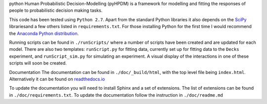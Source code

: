 python Human Probabilistic Decision-Modelling (pyHPDM) is a framework for modelling and fitting the responses of people to probabilistic decision making tasks.

This code has been tested using ``Python 2.7``. Apart from the standard Python libraries it also depends on the `SciPy <http://www.scipy.org/>`_ librariesand a few others listed in ``requirements.txt``. For those installing Python for the first time I would recommend the `Anaconda Python distribution <https://store.continuum.io/cshop/anaconda/>`_.

Running scripts can be found in ``./runScripts/`` where a number of scripts have been created and are updated for each model. There are also two templates: ``runScript.py`` for fitting data, currently set up for fitting data to the ``Decks`` experiment, and ``runScript_sim.py`` for simulating an experiment. A visual display of the interactions in one of these scripts will soon be created.

Documentation
The documentation can be found in ``./doc/_build/html``, with the top level file being ``index.html``. Alternatively it can be found on `readthedocs.io <https://pyhpdm.readthedocs.io>`_

To update the documentation you will need to install Sphinx and a set of extensions. The list of extensions can be found in ``./doc/requirements.txt``. To update the documentation follow the instruction in ``./doc/readme.md``
